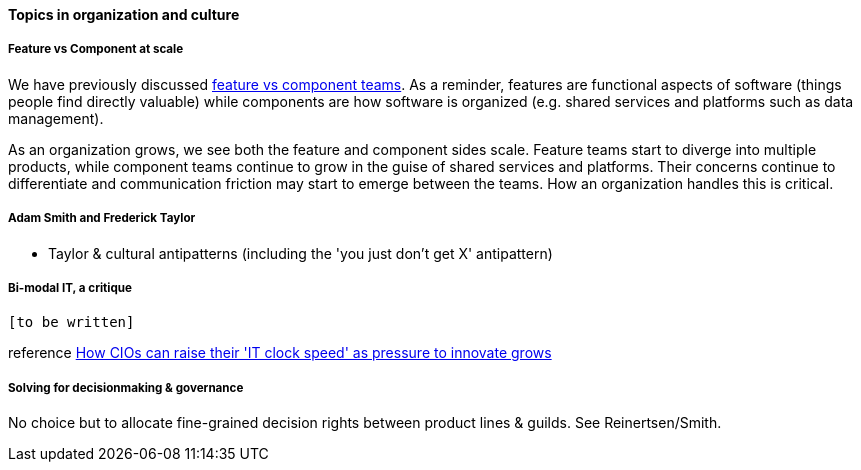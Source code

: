 ==== Topics in organization and culture

===== Feature vs Component at scale

We have previously discussed xref:2.04.02-features-v-components[feature vs component teams]. As a reminder, features are functional aspects of software (things people find directly valuable) while components are how software is organized (e.g. shared services and platforms such as data management).

As an organization grows, we see both the feature and component sides scale. Feature teams start to diverge into multiple products, while component teams continue to grow in the guise of shared services and platforms. Their concerns continue to differentiate and communication friction may start to emerge between the teams. How an organization handles this is critical.

===== Adam Smith and Frederick Taylor
- Taylor & cultural antipatterns (including the 'you just don't get X' antipattern)

===== Bi-modal IT, a critique

 [to be written]

reference http://www.computerweekly.com/feature/How-CIOs-can-ramp-up-their-IT-clock-speed-as-pressure-grows[How CIOs can raise their 'IT clock speed' as pressure to innovate grows]

===== Solving for decisionmaking & governance
No choice but to allocate fine-grained decision rights between product lines & guilds. See Reinertsen/Smith. 

